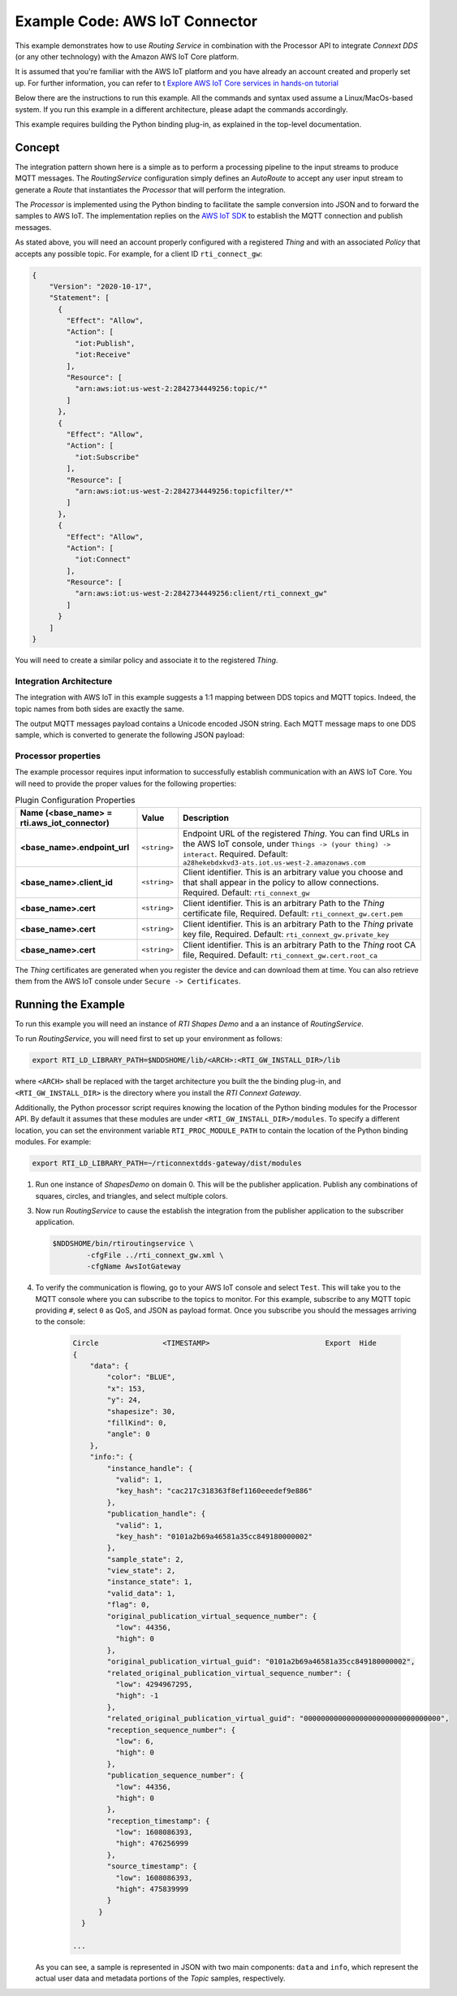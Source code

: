 Example Code: AWS IoT Connector
===============================

This example demonstrates how to use *Routing Service* in combination with
the Processor API to integrate *Connext DDS* (or any other technology) with
the Amazon AWS IoT Core platform.

It is assumed that you're familiar with the AWS IoT platform and you have already
an account created and properly set up. For further information, you can refer
to t `Explore AWS IoT Core services in hands-on tutorial
<https://docs.aws.amazon.com/iot/latest/developerguide/iot-gs-first-thing.html>`_

Below there are the instructions to run this example. All the commands
and syntax used assume a Linux/MacOs-based system. If you run this example in a
different architecture, please adapt the commands accordingly.

This example requires building the Python binding plug-in, as explained in the
top-level documentation.

Concept
-------

The integration pattern shown here is a simple as to perform a processing
pipeline to the input streams to produce MQTT messages. The *RoutingService*
configuration simply defines an *AutoRoute* to accept any user input stream
to generate a *Route* that instantiates the *Processor* that will perform
the integration.

The *Processor* is implemented using the Python binding to facilitate the
sample conversion into JSON and to forward the samples to AWS IoT. The
implementation replies on the `AWS IoT SDK
<https://docs.aws.amazon.com/iot/latest/developerguide/iot-sdks.html>`_ to
establish the MQTT connection and publish messages.

As stated above, you will need an account properly configured with a registered
*Thing* and with an associated *Policy* that accepts any possible topic. For
example, for a client ID ``rti_connect_gw``:

.. code-block:: json

    {
        "Version": "2020-10-17",
        "Statement": [
          {
            "Effect": "Allow",
            "Action": [
              "iot:Publish",
              "iot:Receive"
            ],
            "Resource": [
              "arn:aws:iot:us-west-2:2842734449256:topic/*"
            ]
          },
          {
            "Effect": "Allow",
            "Action": [
              "iot:Subscribe"
            ],
            "Resource": [
              "arn:aws:iot:us-west-2:2842734449256:topicfilter/*"
            ]
          },
          {
            "Effect": "Allow",
            "Action": [
              "iot:Connect"
            ],
            "Resource": [
              "arn:aws:iot:us-west-2:2842734449256:client/rti_connext_gw"
            ]
          }
        ]
    }

You will need to create a similar policy and associate it to the registered
*Thing*.


Integration Architecture
^^^^^^^^^^^^^^^^^^^^^^^^

The integration with AWS IoT in this example suggests a 1:1 mapping between
DDS topics and MQTT topics. Indeed, the topic names from both sides are exactly
the same.

The output MQTT messages payload contains a Unicode encoded JSON string. Each
MQTT message maps to one DDS sample, which is converted to generate the following
JSON payload:



Processor properties
^^^^^^^^^^^^^^^^^^^^

The example processor requires input information to successfully establish
communication with an AWS IoT Core. You will need to provide the proper
values for the following properties:

.. list-table:: Plugin Configuration Properties
    :name: TablePluginProperties
    :widths: 30 10 60
    :header-rows: 1

    * - Name (<base_name> = **rti.aws_iot_connector**)
      - Value
      - Description
    * - **<base_name>.endpoint_url**
      - ``<string>``
      - Endpoint URL of the registered *Thing*. You can find URLs in the AWS
        IoT console, under ``Things -> (your thing) -> interact``. 
        Required.
        Default: ``a28hekebdxkvd3-ats.iot.us-west-2.amazonaws.com``
    * - **<base_name>.client_id**
      - ``<string>``
      - Client identifier. This is an arbitrary
        value you choose and that shall appear in the policy to allow
        connections.
        Required.
        Default: ``rti_connext_gw``
    * - **<base_name>.cert**
      - ``<string>``
      - Client identifier. This is an arbitrary
        Path to the *Thing* certificate file,
        Required.
        Default: ``rti_connext_gw.cert.pem``
    * - **<base_name>.cert**
      - ``<string>``
      - Client identifier. This is an arbitrary
        Path to the *Thing* private key file,
        Required.
        Default: ``rti_connext_gw.private_key``
    * - **<base_name>.cert**
      - ``<string>``
      - Client identifier. This is an arbitrary
        Path to the *Thing* root CA file,
        Required.
        Default: ``rti_connext_gw.cert.root_ca``

The *Thing* certificates are generated when you register the device and can
download them at time. You can also retrieve them from  the AWS IoT console
under ``Secure -> Certificates``.


Running the Example
-------------------

To run this example you will need an instance of *RTI Shapes Demo* and a
an instance of *RoutingService*.

To run *RoutingService*, you will need first to set up your environment as
follows:

.. code-block:: bash

    export RTI_LD_LIBRARY_PATH=$NDDSHOME/lib/<ARCH>:<RTI_GW_INSTALL_DIR>/lib


where ``<ARCH>`` shall be replaced with the target architecture you built the
the binding plug-in, and ``<RTI_GW_INSTALL_DIR>`` is the directory where you
install the *RTI Connext Gateway*.

Additionally, the Python processor script requires knowing the location of
the Python binding modules for the Processor API. By default it assumes that
these modules are under ``<RTI_GW_INSTALL_DIR>/modules``. To specify a different
location, you can set the environment variable ``RTI_PROC_MODULE_PATH`` to
contain the location of the Python binding modules. For example:

.. code-block:: bash

    export RTI_LD_LIBRARY_PATH=~/rticonnextdds-gateway/dist/modules


1.  Run one instance of *ShapesDemo* on domain 0. This will be the publisher
    application. Publish any combinations of squares, circles, and triangles,
    and select multiple colors.

3.  Now run *RoutingService* to cause the establish the integration from the
    publisher application to the subscriber application.

    .. code-block:: bash

        $NDDSHOME/bin/rtiroutingservice \
                -cfgFile ../rti_connext_gw.xml \
                -cfgName AwsIotGateway

4. To verify the communication is flowing, go to your AWS IoT console and select
   ``Test``. This will take you to the MQTT console where you can subscribe
   to the topics to monitor. For this example, subscribe to any MQTT topic
   providing ``#``, select ``0`` as QoS, and JSON as payload format. Once you
   subscribe you should the messages arriving to the console:


    .. code-block::

        Circle               <TIMESTAMP>                           Export  Hide        
        {
            "data": {
                "color": "BLUE",
                "x": 153,
                "y": 24,
                "shapesize": 30,
                "fillKind": 0,
                "angle": 0
            },
            "info:": {
                "instance_handle": {
                  "valid": 1,
                  "key_hash": "cac217c318363f8ef1160eeedef9e886"
                },
                "publication_handle": {
                  "valid": 1,
                  "key_hash": "0101a2b69a46581a35cc849180000002"
                },
                "sample_state": 2,
                "view_state": 2,
                "instance_state": 1,
                "valid_data": 1,
                "flag": 0,
                "original_publication_virtual_sequence_number": {
                  "low": 44356,
                  "high": 0
                },
                "original_publication_virtual_guid": "0101a2b69a46581a35cc849180000002",
                "related_original_publication_virtual_sequence_number": {
                  "low": 4294967295,
                  "high": -1
                },
                "related_original_publication_virtual_guid": "00000000000000000000000000000000",
                "reception_sequence_number": {
                  "low": 6,
                  "high": 0
                },
                "publication_sequence_number": {
                  "low": 44356,
                  "high": 0
                },
                "reception_timestamp": {
                  "low": 1608086393,
                  "high": 476256999
                },
                "source_timestamp": {
                  "low": 1608086393,
                  "high": 475839999
                }
              }
          }

        ...

   As you can see, a sample is represented in JSON with two main components:
   ``data`` and ``info``, which represent the actual user data and metadata
   portions of the *Topic* samples, respectively.
